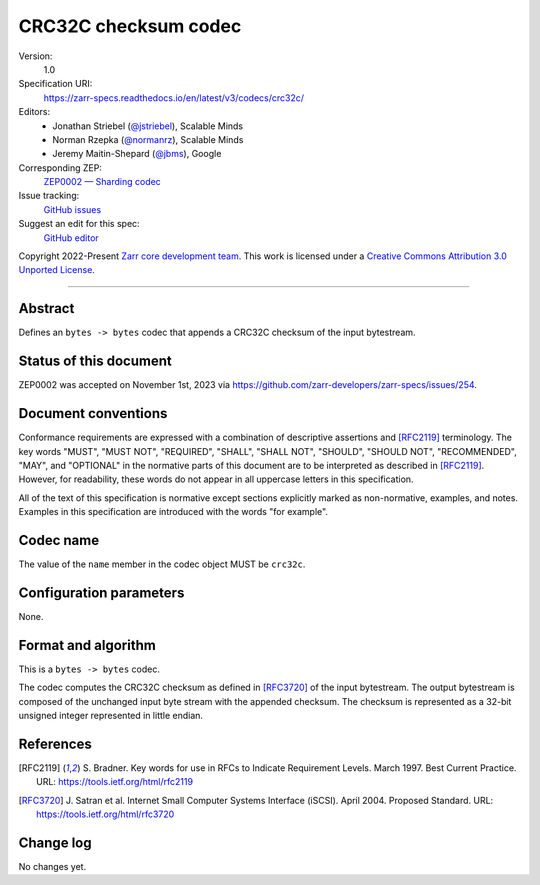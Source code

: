 .. _crc32c-codec:

=====================
CRC32C checksum codec
=====================

Version:
    1.0
Specification URI:
    https://zarr-specs.readthedocs.io/en/latest/v3/codecs/crc32c/
Editors:
    * Jonathan Striebel (`@jstriebel <https://github.com/jstriebel>`_), Scalable Minds
    * Norman Rzepka (`@normanrz <https://github.com/normanrz>`_), Scalable Minds
    * Jeremy Maitin-Shepard (`@jbms <https://github.com/jbms>`_), Google
Corresponding ZEP:
    `ZEP0002 — Sharding codec <https://zarr.dev/zeps/accepted/ZEP0002.html>`_
Issue tracking:
    `GitHub issues <https://github.com/zarr-developers/zarr-specs/labels/codec>`_
Suggest an edit for this spec:
    `GitHub editor <https://github.com/zarr-developers/zarr-specs/blob/main/docs/v3/codecs/crc32c/index.rst>`_

Copyright 2022-Present `Zarr core development team
<https://github.com/orgs/zarr-developers/teams/core-devs>`_. This work
is licensed under a `Creative Commons Attribution 3.0 Unported License
<https://creativecommons.org/licenses/by/3.0/>`_.

----


Abstract
========

Defines an ``bytes -> bytes`` codec that appends a CRC32C checksum of the input bytestream.


Status of this document
=======================

ZEP0002 was accepted on November 1st, 2023 via https://github.com/zarr-developers/zarr-specs/issues/254.

Document conventions
====================

Conformance requirements are expressed with a combination of
descriptive assertions and [RFC2119]_ terminology. The key words
"MUST", "MUST NOT", "REQUIRED", "SHALL", "SHALL NOT", "SHOULD",
"SHOULD NOT", "RECOMMENDED", "MAY", and "OPTIONAL" in the normative
parts of this document are to be interpreted as described in
[RFC2119]_. However, for readability, these words do not appear in all
uppercase letters in this specification.

All of the text of this specification is normative except sections
explicitly marked as non-normative, examples, and notes. Examples in
this specification are introduced with the words "for example".


Codec name
==========

The value of the ``name`` member in the codec object MUST be ``crc32c``.


Configuration parameters
========================

None.


Format and algorithm
====================

This is a ``bytes -> bytes`` codec.

The codec computes the CRC32C checksum as defined in [RFC3720]_ of the input
bytestream. The output bytestream is composed of the unchanged input byte 
stream with the appended checksum. The checksum is represented as a 32-bit
unsigned integer represented in little endian. 


References
==========

.. [RFC2119] S. Bradner. Key words for use in RFCs to Indicate
   Requirement Levels. March 1997. Best Current Practice. URL:
   https://tools.ietf.org/html/rfc2119

.. [RFC3720] J. Satran et al. Internet Small Computer Systems 
   Interface (iSCSI). April 2004. Proposed Standard. URL:
   https://tools.ietf.org/html/rfc3720


Change log
==========

No changes yet.
